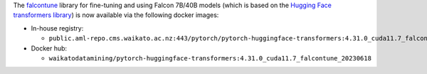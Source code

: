 .. title: Falcontune Docker images available
.. slug: 2023-08-21-falcontune-docker
.. date: 2023-08-21 16:39:00 UTC+12:00
.. tags: update
.. category: docker
.. link: 
.. description: 
.. type: text

The `falcontune <https://github.com/rmihaylov/falcontune>`__ library for fine-tuning and using Falcon 7B/40B
models (which is based on the `Hugging Face transformers library <https://github.com/huggingface/transformers>`__)
is now available via the following docker images:

* In-house registry:

  * ``public.aml-repo.cms.waikato.ac.nz:443/pytorch/pytorch-huggingface-transformers:4.31.0_cuda11.7_falcontune_20230618``

* Docker hub:

  * ``waikatodatamining/pytorch-huggingface-transformers:4.31.0_cuda11.7_falcontune_20230618``
